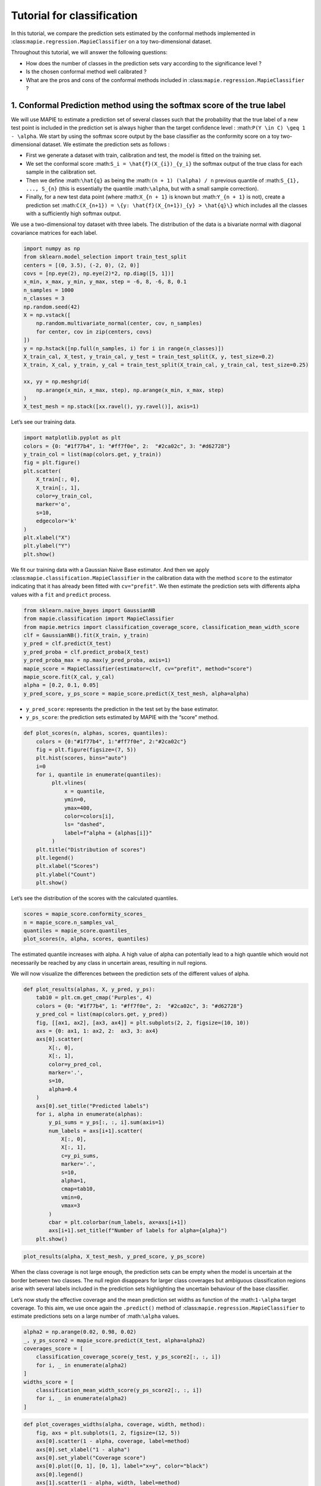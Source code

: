 Tutorial for classification
===========================

In this tutorial, we compare the prediction sets estimated by the
conformal methods implemented in
:class:``mapie.regression.MapieClassifier`` on a toy two-dimensional
dataset.

Throughout this tutorial, we will answer the following questions:

-  How does the number of classes in the prediction sets vary according
   to the significance level ?

-  Is the chosen conformal method well calibrated ?

-  What are the pros and cons of the conformal methods included in
   :class:``mapie.regression.MapieClassifier`` ?

1. Conformal Prediction method using the softmax score of the true label
------------------------------------------------------------------------

We will use MAPIE to estimate a prediction set of several classes such
that the probability that the true label of a new test point is included
in the prediction set is always higher than the target confidence level
: :math:``P(Y \in C) \geq 1 - \alpha``. We start by using the softmax
score output by the base classifier as the conformity score on a toy
two-dimensional dataset. We estimate the prediction sets as follows :

-  First we generate a dataset with train, calibration and test, the
   model is fitted on the training set.
-  We set the conformal score :math:``S_i = \hat{f}(X_{i})_{y_i}`` the
   softmax output of the true class for each sample in the calibration
   set.
-  Then we define :math:``\hat{q}`` as being the
   :math:``(n + 1) (\alpha) / n`` previous quantile of
   :math:``S_{1}, ..., S_{n}`` (this is essentially the quantile
   :math:``\alpha``, but with a small sample correction).
-  Finally, for a new test data point (where :math:``X_{n + 1}`` is
   known but :math:``Y_{n + 1}`` is not), create a prediction set
   :math:``C(X_{n+1}) = \{y: \hat{f}(X_{n+1})_{y} > \hat{q}\}`` which
   includes all the classes with a sufficiently high softmax output.

We use a two-dimensional toy dataset with three labels. The distribution
of the data is a bivariate normal with diagonal covariance matrices for
each label.

.. code-block:: python

    import numpy as np
    from sklearn.model_selection import train_test_split
    centers = [(0, 3.5), (-2, 0), (2, 0)]
    covs = [np.eye(2), np.eye(2)*2, np.diag([5, 1])]
    x_min, x_max, y_min, y_max, step = -6, 8, -6, 8, 0.1
    n_samples = 1000
    n_classes = 3
    np.random.seed(42)
    X = np.vstack([
        np.random.multivariate_normal(center, cov, n_samples)
        for center, cov in zip(centers, covs)
    ])
    y = np.hstack([np.full(n_samples, i) for i in range(n_classes)])
    X_train_cal, X_test, y_train_cal, y_test = train_test_split(X, y, test_size=0.2)
    X_train, X_cal, y_train, y_cal = train_test_split(X_train_cal, y_train_cal, test_size=0.25)
    
    xx, yy = np.meshgrid(
        np.arange(x_min, x_max, step), np.arange(x_min, x_max, step)
    )
    X_test_mesh = np.stack([xx.ravel(), yy.ravel()], axis=1)

Let’s see our training data.

.. code-block:: python

    import matplotlib.pyplot as plt
    colors = {0: "#1f77b4", 1: "#ff7f0e", 2:  "#2ca02c", 3: "#d62728"}
    y_train_col = list(map(colors.get, y_train))
    fig = plt.figure()
    plt.scatter(
        X_train[:, 0],
        X_train[:, 1],
        color=y_train_col,
        marker='o',
        s=10,
        edgecolor='k'
    )
    plt.xlabel("X")
    plt.ylabel("Y")
    plt.show()



.. image:: tutorial_classification_files/tutorial_classification_6_0.png


We fit our training data with a Gaussian Naive Base estimator. And then
we apply :class:``mapie.classification.MapieClassifier`` in the
calibration data with the method ``score`` to the estimator indicating
that it has already been fitted with ``cv="prefit"``. We then estimate
the prediction sets with differents alpha values with a ``fit`` and
``predict`` process.

.. code-block:: python

    from sklearn.naive_bayes import GaussianNB
    from mapie.classification import MapieClassifier
    from mapie.metrics import classification_coverage_score, classification_mean_width_score
    clf = GaussianNB().fit(X_train, y_train)
    y_pred = clf.predict(X_test)
    y_pred_proba = clf.predict_proba(X_test)
    y_pred_proba_max = np.max(y_pred_proba, axis=1)
    mapie_score = MapieClassifier(estimator=clf, cv="prefit", method="score")
    mapie_score.fit(X_cal, y_cal)
    alpha = [0.2, 0.1, 0.05]
    y_pred_score, y_ps_score = mapie_score.predict(X_test_mesh, alpha=alpha)

-  ``y_pred_score``: represents the prediction in the test set by the
   base estimator.
-  ``y_ps_score``: the prediction sets estimated by MAPIE with the
   “score” method.

.. code-block:: python

    def plot_scores(n, alphas, scores, quantiles):
        colors = {0:"#1f77b4", 1:"#ff7f0e", 2:"#2ca02c"}
        fig = plt.figure(figsize=(7, 5))
        plt.hist(scores, bins="auto")
        i=0
        for i, quantile in enumerate(quantiles):
             plt.vlines(
                 x = quantile,
                 ymin=0,
                 ymax=400,
                 color=colors[i],
                 ls= "dashed",
                 label=f"alpha = {alphas[i]}"
             )
        plt.title("Distribution of scores")
        plt.legend()
        plt.xlabel("Scores")
        plt.ylabel("Count")
        plt.show()

Let’s see the distribution of the scores with the calculated quantiles.

.. code-block:: python

    scores = mapie_score.conformity_scores_
    n = mapie_score.n_samples_val_
    quantiles = mapie_score.quantiles_
    plot_scores(n, alpha, scores, quantiles)



.. image:: tutorial_classification_files/tutorial_classification_12_0.png


The estimated quantile increases with alpha. A high value of alpha can
potentially lead to a high quantile which would not necessarily be
reached by any class in uncertain areas, resulting in null regions.

We will now visualize the differences between the prediction sets of the
different values of alpha.

.. code-block:: python

    def plot_results(alphas, X, y_pred, y_ps):
        tab10 = plt.cm.get_cmap('Purples', 4)
        colors = {0: "#1f77b4", 1: "#ff7f0e", 2:  "#2ca02c", 3: "#d62728"}
        y_pred_col = list(map(colors.get, y_pred))
        fig, [[ax1, ax2], [ax3, ax4]] = plt.subplots(2, 2, figsize=(10, 10))
        axs = {0: ax1, 1: ax2, 2:  ax3, 3: ax4}
        axs[0].scatter(
            X[:, 0],
            X[:, 1],
            color=y_pred_col,
            marker='.',
            s=10,
            alpha=0.4
        )
        axs[0].set_title("Predicted labels")
        for i, alpha in enumerate(alphas):
            y_pi_sums = y_ps[:, :, i].sum(axis=1)
            num_labels = axs[i+1].scatter(
                X[:, 0],
                X[:, 1],
                c=y_pi_sums,
                marker='.',
                s=10,
                alpha=1,
                cmap=tab10,
                vmin=0,
                vmax=3
            )
            cbar = plt.colorbar(num_labels, ax=axs[i+1])
            axs[i+1].set_title(f"Number of labels for alpha={alpha}")
        plt.show()

.. code-block:: python

    plot_results(alpha, X_test_mesh, y_pred_score, y_ps_score)



.. image:: tutorial_classification_files/tutorial_classification_15_0.png


When the class coverage is not large enough, the prediction sets can be
empty when the model is uncertain at the border between two classes. The
null region disappears for larger class coverages but ambiguous
classification regions arise with several labels included in the
prediction sets highlighting the uncertain behaviour of the base
classifier.

Let’s now study the effective coverage and the mean prediction set
widths as function of the :math:``1-\alpha`` target coverage. To this
aim, we use once again the ``.predict()`` method of
:class:``mapie.regression.MapieClassifier`` to estimate predictions sets
on a large number of :math:``\alpha`` values.

.. code-block:: python

    alpha2 = np.arange(0.02, 0.98, 0.02)
    _, y_ps_score2 = mapie_score.predict(X_test, alpha=alpha2)
    coverages_score = [
        classification_coverage_score(y_test, y_ps_score2[:, :, i])
        for i, _ in enumerate(alpha2)
    ]
    widths_score = [
        classification_mean_width_score(y_ps_score2[:, :, i])
        for i, _ in enumerate(alpha2)
    ]

.. code-block:: python

    def plot_coverages_widths(alpha, coverage, width, method):
        fig, axs = plt.subplots(1, 2, figsize=(12, 5))
        axs[0].scatter(1 - alpha, coverage, label=method)
        axs[0].set_xlabel("1 - alpha")
        axs[0].set_ylabel("Coverage score")
        axs[0].plot([0, 1], [0, 1], label="x=y", color="black")
        axs[0].legend()
        axs[1].scatter(1 - alpha, width, label=method)
        axs[1].set_xlabel("1 - alpha")
        axs[1].set_ylabel("Average size of prediction sets")
        axs[1].legend()
        plt.show()

.. code-block:: python

    plot_coverages_widths(alpha2, coverages_score, widths_score, "Score")



.. image:: tutorial_classification_files/tutorial_classification_20_0.png


2. Conformal Prediction method using the cumulative softmax score
-----------------------------------------------------------------

We saw in the previous section that the “score” method is well
calibrated by providing accurate coverage levels. However, it tends to
give null prediction sets for uncertain regions, especially when the
:math:``\alpha`` value is high.
:class:``mapie.classification.MapieClassifier`` includes another method,
called Adaptive Prediction Set (APS), whose conformity score is the
cumulated score of the softmax output until the true label is reached
(see the theoretical description for more details). We will see in this
Section that this method no longer estimates null prediction sets but by
giving slightly bigger prediction sets.

Let’s visualize the prediction sets obtained with the APS method on the
test set after fitting MAPIE on the calibration set.

.. code-block:: python

    mapie_aps = MapieClassifier(estimator=clf, cv="prefit", method="cumulated_score")
    mapie_aps.fit(X_cal, y_cal)
    alpha = [0.2, 0.1, 0.05]
    y_pred_aps, y_ps_aps = mapie_aps.predict(X_test_mesh, alpha=alpha, include_last_label=True)

.. code-block:: python

    plot_results(alpha, X_test_mesh, y_pred_aps, y_ps_aps)



.. image:: tutorial_classification_files/tutorial_classification_25_0.png


One can notice that the uncertain regions are emphasized by wider
boundaries, but without null prediction sets with respect to the first
“score” method.

.. code-block:: python

    _, y_ps_aps2 = mapie_aps.predict(X_test, alpha=alpha2, include_last_label="randomized")
    coverages_aps = [
        classification_coverage_score(y_test, y_ps_aps2[:, :, i])
        for i, _ in enumerate(alpha2)
    ]
    widths_aps = [
        classification_mean_width_score(y_ps_aps2[:, :, i])
        for i, _ in enumerate(alpha2)
    ]

.. code-block:: python

    plot_coverages_widths(alpha2, coverages_aps, widths_aps, "Score")



.. image:: tutorial_classification_files/tutorial_classification_28_0.png


This method also gives accurate calibration plots, meaning that the
effective coverage level is always very close to the target coverage,
sometimes at the expense of slightly bigger prediction sets.
